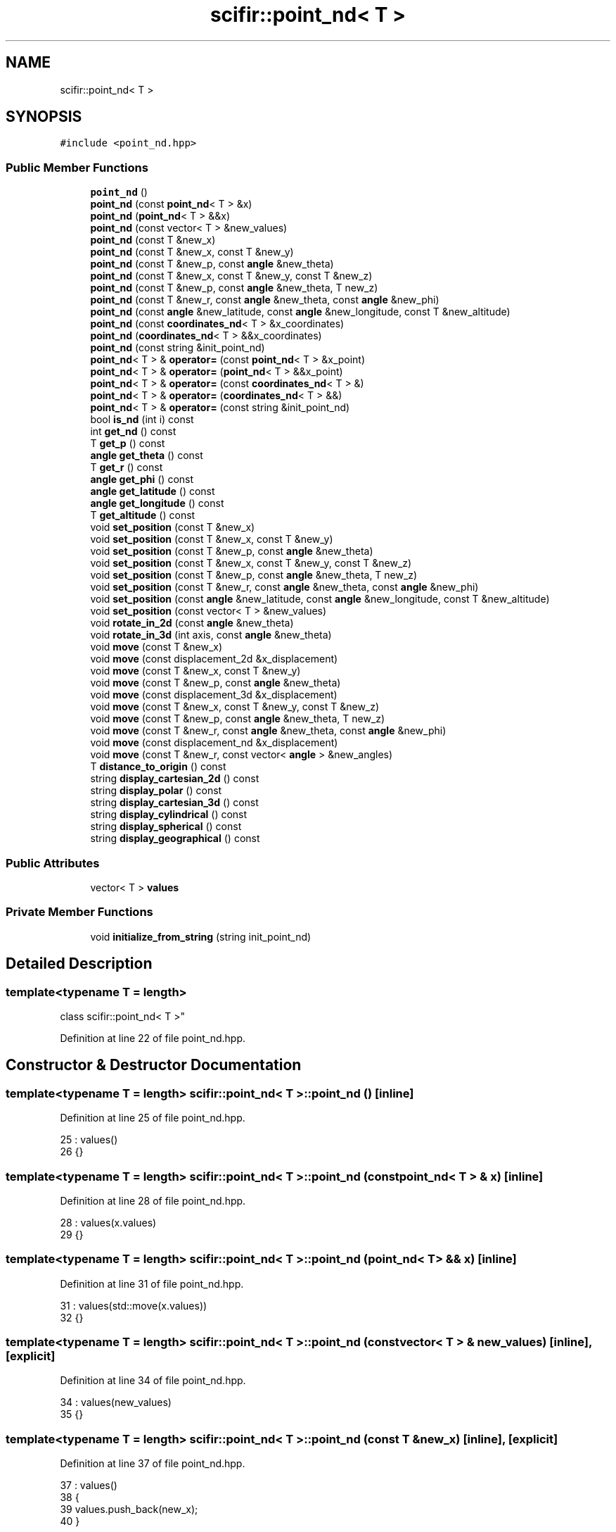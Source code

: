 .TH "scifir::point_nd< T >" 3 "Sat Jul 13 2024" "Version 2.0.0" "scifir-units" \" -*- nroff -*-
.ad l
.nh
.SH NAME
scifir::point_nd< T >
.SH SYNOPSIS
.br
.PP
.PP
\fC#include <point_nd\&.hpp>\fP
.SS "Public Member Functions"

.in +1c
.ti -1c
.RI "\fBpoint_nd\fP ()"
.br
.ti -1c
.RI "\fBpoint_nd\fP (const \fBpoint_nd\fP< T > &x)"
.br
.ti -1c
.RI "\fBpoint_nd\fP (\fBpoint_nd\fP< T > &&x)"
.br
.ti -1c
.RI "\fBpoint_nd\fP (const vector< T > &new_values)"
.br
.ti -1c
.RI "\fBpoint_nd\fP (const T &new_x)"
.br
.ti -1c
.RI "\fBpoint_nd\fP (const T &new_x, const T &new_y)"
.br
.ti -1c
.RI "\fBpoint_nd\fP (const T &new_p, const \fBangle\fP &new_theta)"
.br
.ti -1c
.RI "\fBpoint_nd\fP (const T &new_x, const T &new_y, const T &new_z)"
.br
.ti -1c
.RI "\fBpoint_nd\fP (const T &new_p, const \fBangle\fP &new_theta, T new_z)"
.br
.ti -1c
.RI "\fBpoint_nd\fP (const T &new_r, const \fBangle\fP &new_theta, const \fBangle\fP &new_phi)"
.br
.ti -1c
.RI "\fBpoint_nd\fP (const \fBangle\fP &new_latitude, const \fBangle\fP &new_longitude, const T &new_altitude)"
.br
.ti -1c
.RI "\fBpoint_nd\fP (const \fBcoordinates_nd\fP< T > &x_coordinates)"
.br
.ti -1c
.RI "\fBpoint_nd\fP (\fBcoordinates_nd\fP< T > &&x_coordinates)"
.br
.ti -1c
.RI "\fBpoint_nd\fP (const string &init_point_nd)"
.br
.ti -1c
.RI "\fBpoint_nd\fP< T > & \fBoperator=\fP (const \fBpoint_nd\fP< T > &x_point)"
.br
.ti -1c
.RI "\fBpoint_nd\fP< T > & \fBoperator=\fP (\fBpoint_nd\fP< T > &&x_point)"
.br
.ti -1c
.RI "\fBpoint_nd\fP< T > & \fBoperator=\fP (const \fBcoordinates_nd\fP< T > &)"
.br
.ti -1c
.RI "\fBpoint_nd\fP< T > & \fBoperator=\fP (\fBcoordinates_nd\fP< T > &&)"
.br
.ti -1c
.RI "\fBpoint_nd\fP< T > & \fBoperator=\fP (const string &init_point_nd)"
.br
.ti -1c
.RI "bool \fBis_nd\fP (int i) const"
.br
.ti -1c
.RI "int \fBget_nd\fP () const"
.br
.ti -1c
.RI "T \fBget_p\fP () const"
.br
.ti -1c
.RI "\fBangle\fP \fBget_theta\fP () const"
.br
.ti -1c
.RI "T \fBget_r\fP () const"
.br
.ti -1c
.RI "\fBangle\fP \fBget_phi\fP () const"
.br
.ti -1c
.RI "\fBangle\fP \fBget_latitude\fP () const"
.br
.ti -1c
.RI "\fBangle\fP \fBget_longitude\fP () const"
.br
.ti -1c
.RI "T \fBget_altitude\fP () const"
.br
.ti -1c
.RI "void \fBset_position\fP (const T &new_x)"
.br
.ti -1c
.RI "void \fBset_position\fP (const T &new_x, const T &new_y)"
.br
.ti -1c
.RI "void \fBset_position\fP (const T &new_p, const \fBangle\fP &new_theta)"
.br
.ti -1c
.RI "void \fBset_position\fP (const T &new_x, const T &new_y, const T &new_z)"
.br
.ti -1c
.RI "void \fBset_position\fP (const T &new_p, const \fBangle\fP &new_theta, T new_z)"
.br
.ti -1c
.RI "void \fBset_position\fP (const T &new_r, const \fBangle\fP &new_theta, const \fBangle\fP &new_phi)"
.br
.ti -1c
.RI "void \fBset_position\fP (const \fBangle\fP &new_latitude, const \fBangle\fP &new_longitude, const T &new_altitude)"
.br
.ti -1c
.RI "void \fBset_position\fP (const vector< T > &new_values)"
.br
.ti -1c
.RI "void \fBrotate_in_2d\fP (const \fBangle\fP &new_theta)"
.br
.ti -1c
.RI "void \fBrotate_in_3d\fP (int axis, const \fBangle\fP &new_theta)"
.br
.ti -1c
.RI "void \fBmove\fP (const T &new_x)"
.br
.ti -1c
.RI "void \fBmove\fP (const displacement_2d &x_displacement)"
.br
.ti -1c
.RI "void \fBmove\fP (const T &new_x, const T &new_y)"
.br
.ti -1c
.RI "void \fBmove\fP (const T &new_p, const \fBangle\fP &new_theta)"
.br
.ti -1c
.RI "void \fBmove\fP (const displacement_3d &x_displacement)"
.br
.ti -1c
.RI "void \fBmove\fP (const T &new_x, const T &new_y, const T &new_z)"
.br
.ti -1c
.RI "void \fBmove\fP (const T &new_p, const \fBangle\fP &new_theta, T new_z)"
.br
.ti -1c
.RI "void \fBmove\fP (const T &new_r, const \fBangle\fP &new_theta, const \fBangle\fP &new_phi)"
.br
.ti -1c
.RI "void \fBmove\fP (const displacement_nd &x_displacement)"
.br
.ti -1c
.RI "void \fBmove\fP (const T &new_r, const vector< \fBangle\fP > &new_angles)"
.br
.ti -1c
.RI "T \fBdistance_to_origin\fP () const"
.br
.ti -1c
.RI "string \fBdisplay_cartesian_2d\fP () const"
.br
.ti -1c
.RI "string \fBdisplay_polar\fP () const"
.br
.ti -1c
.RI "string \fBdisplay_cartesian_3d\fP () const"
.br
.ti -1c
.RI "string \fBdisplay_cylindrical\fP () const"
.br
.ti -1c
.RI "string \fBdisplay_spherical\fP () const"
.br
.ti -1c
.RI "string \fBdisplay_geographical\fP () const"
.br
.in -1c
.SS "Public Attributes"

.in +1c
.ti -1c
.RI "vector< T > \fBvalues\fP"
.br
.in -1c
.SS "Private Member Functions"

.in +1c
.ti -1c
.RI "void \fBinitialize_from_string\fP (string init_point_nd)"
.br
.in -1c
.SH "Detailed Description"
.PP 

.SS "template<typename T = length>
.br
class scifir::point_nd< T >"

.PP
Definition at line 22 of file point_nd\&.hpp\&.
.SH "Constructor & Destructor Documentation"
.PP 
.SS "template<typename T  = length> \fBscifir::point_nd\fP< T >::\fBpoint_nd\fP ()\fC [inline]\fP"

.PP
Definition at line 25 of file point_nd\&.hpp\&.
.PP
.nf
25                        : values()
26             {}
.fi
.SS "template<typename T  = length> \fBscifir::point_nd\fP< T >::\fBpoint_nd\fP (const \fBpoint_nd\fP< T > & x)\fC [inline]\fP"

.PP
Definition at line 28 of file point_nd\&.hpp\&.
.PP
.nf
28                                            : values(x\&.values)
29             {}
.fi
.SS "template<typename T  = length> \fBscifir::point_nd\fP< T >::\fBpoint_nd\fP (\fBpoint_nd\fP< T > && x)\fC [inline]\fP"

.PP
Definition at line 31 of file point_nd\&.hpp\&.
.PP
.nf
31                                       : values(std::move(x\&.values))
32             {}
.fi
.SS "template<typename T  = length> \fBscifir::point_nd\fP< T >::\fBpoint_nd\fP (const vector< T > & new_values)\fC [inline]\fP, \fC [explicit]\fP"

.PP
Definition at line 34 of file point_nd\&.hpp\&.
.PP
.nf
34                                                            : values(new_values)
35             {}
.fi
.SS "template<typename T  = length> \fBscifir::point_nd\fP< T >::\fBpoint_nd\fP (const T & new_x)\fC [inline]\fP, \fC [explicit]\fP"

.PP
Definition at line 37 of file point_nd\&.hpp\&.
.PP
.nf
37                                               : values()
38             {
39                 values\&.push_back(new_x);
40             }
.fi
.SS "template<typename T  = length> \fBscifir::point_nd\fP< T >::\fBpoint_nd\fP (const T & new_x, const T & new_y)\fC [inline]\fP, \fC [explicit]\fP"

.PP
Definition at line 42 of file point_nd\&.hpp\&.
.PP
.nf
42                                                              : values()
43             {
44                 values\&.push_back(new_x);
45                 values\&.push_back(new_y);
46             }
.fi
.SS "template<typename T  = length> \fBscifir::point_nd\fP< T >::\fBpoint_nd\fP (const T & new_p, const \fBangle\fP & new_theta)\fC [inline]\fP, \fC [explicit]\fP"

.PP
Definition at line 48 of file point_nd\&.hpp\&.
.PP
.nf
48                                                                      : values()
49             {
50                 set_position(new_p,new_theta);
51             }
.fi
.SS "template<typename T  = length> \fBscifir::point_nd\fP< T >::\fBpoint_nd\fP (const T & new_x, const T & new_y, const T & new_z)\fC [inline]\fP, \fC [explicit]\fP"

.PP
Definition at line 53 of file point_nd\&.hpp\&.
.PP
.nf
53                                                                             : values()
54             {
55                 values\&.push_back(new_x);
56                 values\&.push_back(new_y);
57                 values\&.push_back(new_z);
58             }
.fi
.SS "template<typename T  = length> \fBscifir::point_nd\fP< T >::\fBpoint_nd\fP (const T & new_p, const \fBangle\fP & new_theta, T new_z)\fC [inline]\fP, \fC [explicit]\fP"

.PP
Definition at line 60 of file point_nd\&.hpp\&.
.PP
.nf
60                                                                              : values()
61             {
62                 set_position(new_p,new_theta,new_z);
63             }
.fi
.SS "template<typename T  = length> \fBscifir::point_nd\fP< T >::\fBpoint_nd\fP (const T & new_r, const \fBangle\fP & new_theta, const \fBangle\fP & new_phi)\fC [inline]\fP, \fC [explicit]\fP"

.PP
Definition at line 65 of file point_nd\&.hpp\&.
.PP
.nf
65                                                                                           : values()
66             {
67                 set_position(new_r,new_theta,new_phi);
68             }
.fi
.SS "template<typename T  = length> \fBscifir::point_nd\fP< T >::\fBpoint_nd\fP (const \fBangle\fP & new_latitude, const \fBangle\fP & new_longitude, const T & new_altitude)\fC [inline]\fP, \fC [explicit]\fP"

.PP
Definition at line 70 of file point_nd\&.hpp\&.
.PP
.nf
70                                                                                                           : values()
71             {
72                 set_position(new_latitude,new_longitude,new_altitude);
73             }
.fi
.SS "template<typename T > \fBscifir::point_nd\fP< T >::\fBpoint_nd\fP (const \fBcoordinates_nd\fP< T > & x_coordinates)\fC [explicit]\fP"

.PP
Definition at line 13 of file point_nd_impl\&.hpp\&.
.PP
.nf
13                                                                 : values(x_coordinates\&.values)
14     {}
.fi
.SS "template<typename T > \fBscifir::point_nd\fP< T >::\fBpoint_nd\fP (\fBcoordinates_nd\fP< T > && x_coordinates)\fC [explicit]\fP"

.PP
Definition at line 17 of file point_nd_impl\&.hpp\&.
.PP
.nf
17                                                            : values(std::move(x_coordinates\&.values))
18     {}
.fi
.SS "template<typename T  = length> \fBscifir::point_nd\fP< T >::\fBpoint_nd\fP (const string & init_point_nd)\fC [inline]\fP, \fC [explicit]\fP"

.PP
Definition at line 79 of file point_nd\&.hpp\&.
.PP
.nf
79                                                            : values()
80             {
81                 initialize_from_string(init_point_nd);
82             }
.fi
.SH "Member Function Documentation"
.PP 
.SS "template<typename T  = length> string \fBscifir::point_nd\fP< T >::display_cartesian_2d () const\fC [inline]\fP"

.PP
Definition at line 380 of file point_nd\&.hpp\&.
.PP
.nf
381             {
382                 if (values\&.size() == 2)
383                 {
384                     ostringstream out;
385                     out << "(" << values[0] << "," << values[1] << ")";
386                     return out\&.str();
387                 }
388                 else
389                 {
390                     return "[no-2d]";
391                 }
392             }
.fi
.SS "template<typename T  = length> string \fBscifir::point_nd\fP< T >::display_cartesian_3d () const\fC [inline]\fP"

.PP
Definition at line 408 of file point_nd\&.hpp\&.
.PP
.nf
409             {
410                 if (values\&.size() == 3)
411                 {
412                     ostringstream out;
413                     out << "(" << values[0] << "," << values[1] << "," << values[2] << ")";
414                     return out\&.str();
415                 }
416                 else
417                 {
418                     return "[no-3d]";
419                 }
420             }
.fi
.SS "template<typename T  = length> string \fBscifir::point_nd\fP< T >::display_cylindrical () const\fC [inline]\fP"

.PP
Definition at line 422 of file point_nd\&.hpp\&.
.PP
.nf
423             {
424                 if (values\&.size() == 3)
425                 {
426                     ostringstream out;
427                     out << "(" << get_p() << "," << get_theta() << "," << values[2] << ")";
428                     return out\&.str();
429                 }
430                 else
431                 {
432                     return "[no-3d]";
433                 }
434             }
.fi
.SS "template<typename T  = length> string \fBscifir::point_nd\fP< T >::display_geographical () const\fC [inline]\fP"

.PP
Definition at line 450 of file point_nd\&.hpp\&.
.PP
.nf
451             {
452                 if (values\&.size() == 3)
453                 {
454                     ostringstream out;
455                     out << "(" << get_latitude() << "," << get_longitude() << "," << get_altitude() << ")";
456                     return out\&.str();
457                 }
458                 else
459                 {
460                     return "[no-3d]";
461                 }
462             }
.fi
.SS "template<typename T  = length> string \fBscifir::point_nd\fP< T >::display_polar () const\fC [inline]\fP"

.PP
Definition at line 394 of file point_nd\&.hpp\&.
.PP
.nf
395             {
396                 if (values\&.size() == 2)
397                 {
398                     ostringstream out;
399                     out << "(" << get_p() << "," << get_theta() << ")";
400                     return out\&.str();
401                 }
402                 else
403                 {
404                     return "[no-2d]";
405                 }
406             }
.fi
.SS "template<typename T  = length> string \fBscifir::point_nd\fP< T >::display_spherical () const\fC [inline]\fP"

.PP
Definition at line 436 of file point_nd\&.hpp\&.
.PP
.nf
437             {
438                 if (values\&.size() == 3)
439                 {
440                     ostringstream out;
441                     out << "(" << get_r() << "," << get_theta() << "," << get_phi() << ")";
442                     return out\&.str();
443                 }
444                 else
445                 {
446                     return "[no-3d]";
447                 }
448             }
.fi
.SS "template<typename T  = length> T \fBscifir::point_nd\fP< T >::distance_to_origin () const\fC [inline]\fP"

.PP
Definition at line 370 of file point_nd\&.hpp\&.
.PP
.nf
371             {
372                 scalar_unit x_T = scalar_unit(0\&.0f,"m2");
373                 for (int i = 0; i < values\&.size(); i++)
374                 {
375                     x_T += scifir::pow(values[i],2);
376                 }
377                 return scifir::sqrt(x_T);
378             }
.fi
.SS "template<typename T  = length> T \fBscifir::point_nd\fP< T >::get_altitude () const\fC [inline]\fP"

.PP
Definition at line 174 of file point_nd\&.hpp\&.
.PP
.nf
175             {
176                 return T();
177             }
.fi
.SS "template<typename T  = length> \fBangle\fP \fBscifir::point_nd\fP< T >::get_latitude () const\fC [inline]\fP"

.PP
Definition at line 164 of file point_nd\&.hpp\&.
.PP
.nf
165             {
166                 return scifir::asin(float(values[2]/T(6317,"km")));
167             }
.fi
.SS "template<typename T  = length> \fBangle\fP \fBscifir::point_nd\fP< T >::get_longitude () const\fC [inline]\fP"

.PP
Definition at line 169 of file point_nd\&.hpp\&.
.PP
.nf
170             {
171                 return scifir::atan(float(values[1]/values[0]));
172             }
.fi
.SS "template<typename T  = length> int \fBscifir::point_nd\fP< T >::get_nd () const\fC [inline]\fP"

.PP
Definition at line 111 of file point_nd\&.hpp\&.
.PP
.nf
112             {
113                 return values\&.size();
114             }
.fi
.SS "template<typename T  = length> T \fBscifir::point_nd\fP< T >::get_p () const\fC [inline]\fP"

.PP
Definition at line 116 of file point_nd\&.hpp\&.
.PP
.nf
117             {
118                 if (get_nd() == 2 or get_nd() == 3)
119                 {
120                     return scifir::sqrt(scifir::pow(values[0],2) + scifir::pow(values[1],2));
121                 }
122                 else
123                 {
124                     return T();
125                 }
126             }
.fi
.SS "template<typename T  = length> \fBangle\fP \fBscifir::point_nd\fP< T >::get_phi () const\fC [inline]\fP"

.PP
Definition at line 152 of file point_nd\&.hpp\&.
.PP
.nf
153             {
154                 if (get_nd() == 3)
155                 {
156                     return angle(scifir::acos_degree(float(values[2]/scifir::sqrt(scifir::pow(values[0],2) + scifir::pow(values[1],2) + scifir::pow(values[2],2)))));
157                 }
158                 else
159                 {
160                     return angle();
161                 }
162             }
.fi
.SS "template<typename T  = length> T \fBscifir::point_nd\fP< T >::get_r () const\fC [inline]\fP"

.PP
Definition at line 140 of file point_nd\&.hpp\&.
.PP
.nf
141             {
142                 if (get_nd() == 2 or get_nd() == 3)
143                 {
144                     return scifir::sqrt(scifir::pow(values[0],2) + scifir::pow(values[1],2) + scifir::pow(values[2],2));
145                 }
146                 else
147                 {
148                     return T();
149                 }
150             }
.fi
.SS "template<typename T  = length> \fBangle\fP \fBscifir::point_nd\fP< T >::get_theta () const\fC [inline]\fP"

.PP
Definition at line 128 of file point_nd\&.hpp\&.
.PP
.nf
129             {
130                 if (get_nd() == 2 or get_nd() == 3)
131                 {
132                     return angle(scifir::atan_degree(float(values[1]/values[0])));
133                 }
134                 else
135                 {
136                     return angle();
137                 }
138             }
.fi
.SS "template<typename T  = length> void \fBscifir::point_nd\fP< T >::initialize_from_string (string init_point_nd)\fC [inline]\fP, \fC [private]\fP"

.PP
Definition at line 467 of file point_nd\&.hpp\&.
.PP
.nf
468             {
469                 vector<string> init_values;
470                 if (init_point_nd\&.front() == '(')
471                 {
472                     init_point_nd\&.erase(0,1);
473                 }
474                 if (init_point_nd\&.back() == ')')
475                 {
476                     init_point_nd\&.erase(init_point_nd\&.size()-1,1);
477                 }
478                 boost::split(init_values,init_point_nd,boost::is_any_of(","));
479                 if (init_values\&.size() == 2)
480                 {
481                     if (is_angle(init_values[1]))
482                     {
483                         set_position(T(init_values[0]),angle(init_values[1]));
484                     }
485                     else
486                     {
487                         set_position(T(init_values[0]),T(init_values[1]));
488                     }
489                 }
490                 else if (init_values\&.size() == 3)
491                 {
492                     if (is_angle(init_values[0]))
493                     {
494                         if (is_angle(init_values[1]))
495                         {
496                             if (!is_angle(init_values[2]))
497                             {
498                                 set_position(angle(init_values[0]),angle(init_values[1]),T(init_values[2]));
499                             }
500                         }
501                     }
502                     else
503                     {
504                         if (is_angle(init_values[1]))
505                         {
506                             if (is_angle(init_values[2]))
507                             {
508                                 set_position(T(init_values[0]),angle(init_values[1]),angle(init_values[2]));
509                             }
510                             else
511                             {
512                                 set_position(T(init_values[0]),angle(init_values[1]),T(init_values[2]));
513                             }
514                         }
515                         else
516                         {
517                             if (!is_angle(init_values[2]))
518                             {
519                                 set_position(T(init_values[0]),T(init_values[1]),T(init_values[2]));
520                             }
521                         }
522                     }
523                 }
524                 else
525                 {
526                     for (const string& x_value : init_values)
527                     {
528                         values\&.push_back(T(x_value));
529                     }
530                 }
531             }
.fi
.SS "template<typename T  = length> bool \fBscifir::point_nd\fP< T >::is_nd (int i) const\fC [inline]\fP"

.PP
Definition at line 106 of file point_nd\&.hpp\&.
.PP
.nf
107             {
108                 return values\&.size() == i;
109             }
.fi
.SS "template<typename T  = length> void \fBscifir::point_nd\fP< T >::move (const displacement_2d & x_displacement)\fC [inline]\fP"

.PP
Definition at line 285 of file point_nd\&.hpp\&.
.PP
.nf
286             {
287                 if (values\&.size() == 2)
288                 {
289                     values[0] += x_displacement\&.x_projection();
290                     values[1] += x_displacement\&.y_projection();
291                 }
292             }
.fi
.SS "template<typename T  = length> void \fBscifir::point_nd\fP< T >::move (const displacement_3d & x_displacement)\fC [inline]\fP"

.PP
Definition at line 312 of file point_nd\&.hpp\&.
.PP
.nf
313             {
314                 if (values\&.size() == 3)
315                 {
316                     values[0] += x_displacement\&.x_projection();
317                     values[1] += x_displacement\&.y_projection();
318                     values[2] += x_displacement\&.z_projection();
319                 }
320             }
.fi
.SS "template<typename T  = length> void \fBscifir::point_nd\fP< T >::move (const displacement_nd & x_displacement)\fC [inline]\fP"

.PP
Definition at line 353 of file point_nd\&.hpp\&.
.PP
.nf
354             {
355                 if (x_displacement\&.get_nd() == get_nd())
356                 {
357                     for (int i = 0; i < x_displacement\&.get_nd(); i++)
358                     {
359                         values[i] += x_displacement\&.n_projection(i);
360                     }
361                 }
362             }
.fi
.SS "template<typename T  = length> void \fBscifir::point_nd\fP< T >::move (const T & new_p, const \fBangle\fP & new_theta)\fC [inline]\fP"

.PP
Definition at line 303 of file point_nd\&.hpp\&.
.PP
.nf
304             {
305                 if (values\&.size() == 2)
306                 {
307                     values[0] += new_p * scifir::cos(new_theta);
308                     values[1] += new_p * scifir::sin(new_theta);
309                 }
310             }
.fi
.SS "template<typename T  = length> void \fBscifir::point_nd\fP< T >::move (const T & new_p, const \fBangle\fP & new_theta, T new_z)\fC [inline]\fP"

.PP
Definition at line 332 of file point_nd\&.hpp\&.
.PP
.nf
333             {
334                 if (values\&.size() == 3)
335                 {
336                     new_z\&.change_dimensions(new_p);
337                     values[0] += T(new_p * scifir::cos(new_theta));
338                     values[1] += T(new_p * scifir::sin(new_theta));
339                     values[2] += new_z;
340                 }
341             }
.fi
.SS "template<typename T  = length> void \fBscifir::point_nd\fP< T >::move (const T & new_r, const \fBangle\fP & new_theta, const \fBangle\fP & new_phi)\fC [inline]\fP"

.PP
Definition at line 343 of file point_nd\&.hpp\&.
.PP
.nf
344             {
345                 if (values\&.size() == 3)
346                 {
347                     values[0] += T(new_r * scifir::cos(new_theta) * scifir::sin(new_phi));
348                     values[1] += T(new_r * scifir::sin(new_theta) * scifir::sin(new_phi));
349                     values[2] += T(new_r * scifir::cos(new_phi));
350                 }
351             }
.fi
.SS "template<typename T  = length> void \fBscifir::point_nd\fP< T >::move (const T & new_r, const vector< \fBangle\fP > & new_angles)\fC [inline]\fP"

.PP
Definition at line 364 of file point_nd\&.hpp\&.
.PP
.nf
365             {
366                 displacement_nd x_displacement = displacement_nd(new_r,new_angles);
367                 move(x_displacement);
368             }
.fi
.SS "template<typename T  = length> void \fBscifir::point_nd\fP< T >::move (const T & new_x)\fC [inline]\fP"

.PP
Definition at line 277 of file point_nd\&.hpp\&.
.PP
.nf
278             {
279                 if (values\&.size() == 1)
280                 {
281                     values[0] += new_x;
282                 }
283             }
.fi
.SS "template<typename T  = length> void \fBscifir::point_nd\fP< T >::move (const T & new_x, const T & new_y)\fC [inline]\fP"

.PP
Definition at line 294 of file point_nd\&.hpp\&.
.PP
.nf
295             {
296                 if (values\&.size() == 2)
297                 {
298                     values[0] += new_x;
299                     values[1] += new_y;
300                 }
301             }
.fi
.SS "template<typename T  = length> void \fBscifir::point_nd\fP< T >::move (const T & new_x, const T & new_y, const T & new_z)\fC [inline]\fP"

.PP
Definition at line 322 of file point_nd\&.hpp\&.
.PP
.nf
323             {
324                 if (values\&.size() == 3)
325                 {
326                     values[0] += new_x;
327                     values[1] += new_y;
328                     values[2] += new_z;
329                 }
330             }
.fi
.SS "template<typename T > \fBpoint_nd\fP< T > & \fBscifir::point_nd\fP< T >::operator= (const \fBcoordinates_nd\fP< T > & x_coordinates)"

.PP
Definition at line 21 of file point_nd_impl\&.hpp\&.
.PP
.nf
22     {
23         values = x_coordinates\&.values;
24         return *this;
25     }
.fi
.SS "template<typename T  = length> \fBpoint_nd\fP<T>& \fBscifir::point_nd\fP< T >::operator= (const \fBpoint_nd\fP< T > & x_point)\fC [inline]\fP"

.PP
Definition at line 84 of file point_nd\&.hpp\&.
.PP
.nf
85             {
86                 values = x_point\&.values;
87                 return *this;
88             }
.fi
.SS "template<typename T  = length> \fBpoint_nd\fP<T>& \fBscifir::point_nd\fP< T >::operator= (const string & init_point_nd)\fC [inline]\fP"

.PP
Definition at line 100 of file point_nd\&.hpp\&.
.PP
.nf
101             {
102                 initialize_from_string(init_point_nd);
103                 return *this;
104             }
.fi
.SS "template<typename T > \fBpoint_nd\fP< T > & \fBscifir::point_nd\fP< T >::operator= (\fBcoordinates_nd\fP< T > && x_coordinates)"

.PP
Definition at line 28 of file point_nd_impl\&.hpp\&.
.PP
.nf
29     {
30         values = std::move(x_coordinates\&.values);
31         return *this;
32     }
.fi
.SS "template<typename T  = length> \fBpoint_nd\fP<T>& \fBscifir::point_nd\fP< T >::operator= (\fBpoint_nd\fP< T > && x_point)\fC [inline]\fP"

.PP
Definition at line 90 of file point_nd\&.hpp\&.
.PP
.nf
91             {
92                 values = std::move(x_point\&.values);
93                 return *this;
94             }
.fi
.SS "template<typename T  = length> void \fBscifir::point_nd\fP< T >::rotate_in_2d (const \fBangle\fP & new_theta)\fC [inline]\fP"

.PP
Definition at line 238 of file point_nd\&.hpp\&.
.PP
.nf
239             {
240                 if (get_nd() == 2)
241                 {
242                     T x_coord = values[0];
243                     T y_coord = values[1];
244                     values[0] = x_coord * scifir::cos(new_theta) - y_coord * scifir::sin(new_theta);
245                     values[1] = x_coord * scifir::sin(new_theta) + y_coord * scifir::cos(new_theta);
246                 }
247             }
.fi
.SS "template<typename T  = length> void \fBscifir::point_nd\fP< T >::rotate_in_3d (int axis, const \fBangle\fP & new_theta)\fC [inline]\fP"

.PP
Definition at line 249 of file point_nd\&.hpp\&.
.PP
.nf
250             {
251                 if (get_nd() == 3)
252                 {
253                     if (axis == 1)
254                     {
255                         T y_coord = values[1];
256                         T z_coord = values[2];
257                         values[1] = y_coord * scifir::cos(new_theta) - z_coord * scifir::sin(new_theta);
258                         values[2] = y_coord * scifir::sin(new_theta) + z_coord * scifir::cos(new_theta);
259                     }
260                     else if (axis == 2)
261                     {
262                         T x_coord = values[0];
263                         T z_coord = values[2];
264                         values[0] = x_coord * scifir::cos(new_theta) - z_coord * scifir::sin(new_theta);
265                         values[2] = x_coord * scifir::sin(new_theta) + z_coord * scifir::cos(new_theta);
266                     }
267                     else if (axis == 3)
268                     {
269                         T x_coord = values[0];
270                         T y_coord = values[1];
271                         values[0] = x_coord * scifir::cos(new_theta) - y_coord * scifir::sin(new_theta);
272                         values[1] = x_coord * scifir::sin(new_theta) + y_coord * scifir::cos(new_theta);
273                     }
274                 }
275             }
.fi
.SS "template<typename T  = length> void \fBscifir::point_nd\fP< T >::set_position (const \fBangle\fP & new_latitude, const \fBangle\fP & new_longitude, const T & new_altitude)\fC [inline]\fP"

.PP
Definition at line 224 of file point_nd\&.hpp\&.
.PP
.nf
225             {
226                 values\&.clear();
227                 values\&.push_back(T(new_altitude * scifir::cos(new_latitude) * scifir::cos(new_longitude)));
228                 values\&.push_back(T(new_altitude * scifir::cos(new_latitude) * scifir::sin(new_longitude)));
229                 values\&.push_back(T(new_altitude * scifir::sin(new_latitude)));
230             }
.fi
.SS "template<typename T  = length> void \fBscifir::point_nd\fP< T >::set_position (const T & new_p, const \fBangle\fP & new_theta)\fC [inline]\fP"

.PP
Definition at line 192 of file point_nd\&.hpp\&.
.PP
.nf
193             {
194                 values\&.clear();
195                 values\&.push_back(T(new_p * scifir::cos(new_theta)));
196                 values\&.push_back(T(new_p * scifir::sin(new_theta)));
197             }
.fi
.SS "template<typename T  = length> void \fBscifir::point_nd\fP< T >::set_position (const T & new_p, const \fBangle\fP & new_theta, T new_z)\fC [inline]\fP"

.PP
Definition at line 207 of file point_nd\&.hpp\&.
.PP
.nf
208             {
209                 values\&.clear();
210                 new_z\&.change_dimensions(new_p);
211                 values\&.push_back(T(new_p * scifir::cos(new_theta)));
212                 values\&.push_back(T(new_p * scifir::sin(new_theta)));
213                 values\&.push_back(new_z);
214             }
.fi
.SS "template<typename T  = length> void \fBscifir::point_nd\fP< T >::set_position (const T & new_r, const \fBangle\fP & new_theta, const \fBangle\fP & new_phi)\fC [inline]\fP"

.PP
Definition at line 216 of file point_nd\&.hpp\&.
.PP
.nf
217             {
218                 values\&.clear();
219                 values\&.push_back(T(new_r * scifir::cos(new_theta) * scifir::sin(new_phi)));
220                 values\&.push_back(T(new_r * scifir::sin(new_theta) * scifir::sin(new_phi)));
221                 values\&.push_back(T(new_r * scifir::cos(new_phi)));
222             }
.fi
.SS "template<typename T  = length> void \fBscifir::point_nd\fP< T >::set_position (const T & new_x)\fC [inline]\fP"

.PP
Definition at line 179 of file point_nd\&.hpp\&.
.PP
.nf
180             {
181                 values\&.clear();
182                 values\&.push_back(new_x);
183             }
.fi
.SS "template<typename T  = length> void \fBscifir::point_nd\fP< T >::set_position (const T & new_x, const T & new_y)\fC [inline]\fP"

.PP
Definition at line 185 of file point_nd\&.hpp\&.
.PP
.nf
186             {
187                 values\&.clear();
188                 values\&.push_back(new_x);
189                 values\&.push_back(new_y);
190             }
.fi
.SS "template<typename T  = length> void \fBscifir::point_nd\fP< T >::set_position (const T & new_x, const T & new_y, const T & new_z)\fC [inline]\fP"

.PP
Definition at line 199 of file point_nd\&.hpp\&.
.PP
.nf
200             {
201                 values\&.clear();
202                 values\&.push_back(new_x);
203                 values\&.push_back(new_y);
204                 values\&.push_back(new_z);
205             }
.fi
.SS "template<typename T  = length> void \fBscifir::point_nd\fP< T >::set_position (const vector< T > & new_values)\fC [inline]\fP"

.PP
Definition at line 232 of file point_nd\&.hpp\&.
.PP
.nf
233             {
234                 values\&.clear();
235                 values = new_values;
236             }
.fi
.SH "Member Data Documentation"
.PP 
.SS "template<typename T  = length> vector<T> \fBscifir::point_nd\fP< T >::values"

.PP
Definition at line 464 of file point_nd\&.hpp\&.

.SH "Author"
.PP 
Generated automatically by Doxygen for scifir-units from the source code\&.
